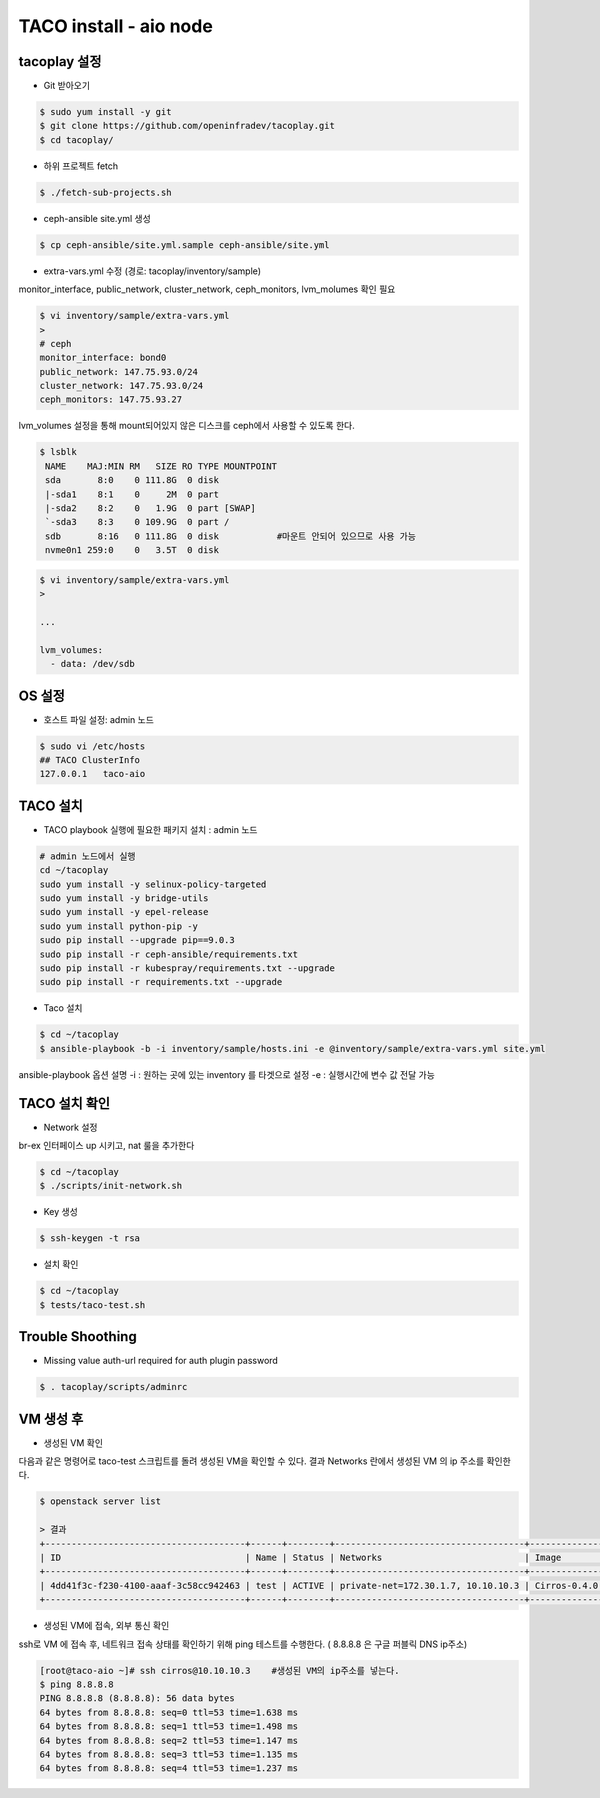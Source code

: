 ***********************
TACO install - aio node
***********************

tacoplay 설정
=============

* Git 받아오기

.. code-block:: bash

   $ sudo yum install -y git
   $ git clone https://github.com/openinfradev/tacoplay.git
   $ cd tacoplay/

* 하위 프로젝트 fetch
  
.. code-block:: bash

   $ ./fetch-sub-projects.sh

* ceph-ansible site.yml 생성

.. code-block:: bash

   $ cp ceph-ansible/site.yml.sample ceph-ansible/site.yml

* extra-vars.yml 수정  (경로: tacoplay/inventory/sample)

monitor_interface, public_network, cluster_network, ceph_monitors, lvm_molumes 확인 필요

.. code-block:: bash

   $ vi inventory/sample/extra-vars.yml
   > 
   # ceph
   monitor_interface: bond0
   public_network: 147.75.93.0/24     
   cluster_network: 147.75.93.0/24    
   ceph_monitors: 147.75.93.27      

lvm_volumes 설정을 통해 mount되어있지 않은 디스크를 ceph에서 사용할 수 있도록 한다.

.. code-block:: bash

  $ lsblk
   NAME    MAJ:MIN RM   SIZE RO TYPE MOUNTPOINT
   sda       8:0    0 111.8G  0 disk
   |-sda1    8:1    0     2M  0 part
   |-sda2    8:2    0   1.9G  0 part [SWAP]
   `-sda3    8:3    0 109.9G  0 part /
   sdb       8:16   0 111.8G  0 disk           #마운트 안되어 있으므로 사용 가능
   nvme0n1 259:0    0   3.5T  0 disk

.. code-block:: bash
  
   $ vi inventory/sample/extra-vars.yml
   >

   ...

   lvm_volumes:
     - data: /dev/sdb


OS 설정
=======

* 호스트 파일 설정: admin 노드

.. code-block:: bash

   $ sudo vi /etc/hosts
   ## TACO ClusterInfo
   127.0.0.1   taco-aio


TACO 설치
=========

* TACO playbook 실행에 필요한 패키지 설치 : admin 노드

.. code-block:: bash

   # admin 노드에서 실행
   cd ~/tacoplay
   sudo yum install -y selinux-policy-targeted
   sudo yum install -y bridge-utils
   sudo yum install -y epel-release
   sudo yum install python-pip -y
   sudo pip install --upgrade pip==9.0.3
   sudo pip install -r ceph-ansible/requirements.txt
   sudo pip install -r kubespray/requirements.txt --upgrade
   sudo pip install -r requirements.txt --upgrade

* Taco 설치

.. code-block:: bash

   $ cd ~/tacoplay
   $ ansible-playbook -b -i inventory/sample/hosts.ini -e @inventory/sample/extra-vars.yml site.yml

ansible-playbook 옵션 설명 
-i :  원하는 곳에 있는 inventory 를 타겟으로 설정
-e : 실행시간에 변수 값 전달 가능


TACO 설치 확인
==============

* Network 설정

br-ex 인터페이스 up 시키고, nat 룰을 추가한다

.. code-block:: bash
   
   $ cd ~/tacoplay
   $ ./scripts/init-network.sh

* Key 생성

.. code-block:: bash

   $ ssh-keygen -t rsa

* 설치 확인

.. code-block:: bash

   $ cd ~/tacoplay
   $ tests/taco-test.sh


Trouble Shoothing
=================

* Missing value auth-url required for auth plugin password

.. code-block:: bash

   $ . tacoplay/scripts/adminrc


VM 생성 후
==========

* 생성된 VM 확인

다음과 같은 명령어로 taco-test 스크립트를 돌려 생성된 VM을 확인할 수 있다.
결과 Networks 란에서 생성된 VM 의 ip 주소를 확인한다.

.. code-block:: bash

   $ openstack server list
 
   > 결과
   +--------------------------------------+------+--------+------------------------------------+--------------+---------+
   | ID                                   | Name | Status | Networks                           | Image        | Flavor  |
   +--------------------------------------+------+--------+------------------------------------+--------------+---------+
   | 4dd41f3c-f230-4100-aaaf-3c58cc942463 | test | ACTIVE | private-net=172.30.1.7, 10.10.10.3 | Cirros-0.4.0 | m1.tiny |
   +--------------------------------------+------+--------+------------------------------------+--------------+---------+

* 생성된 VM에 접속, 외부 통신 확인

ssh로 VM 에 접속 후, 네트워크 접속 상태를 확인하기 위해 ping 테스트를 수행한다. ( 8.8.8.8 은 구글 퍼블릭 DNS ip주소)

.. code-block:: bash

   [root@taco-aio ~]# ssh cirros@10.10.10.3    #생성된 VM의 ip주소를 넣는다.
   $ ping 8.8.8.8
   PING 8.8.8.8 (8.8.8.8): 56 data bytes
   64 bytes from 8.8.8.8: seq=0 ttl=53 time=1.638 ms
   64 bytes from 8.8.8.8: seq=1 ttl=53 time=1.498 ms
   64 bytes from 8.8.8.8: seq=2 ttl=53 time=1.147 ms
   64 bytes from 8.8.8.8: seq=3 ttl=53 time=1.135 ms
   64 bytes from 8.8.8.8: seq=4 ttl=53 time=1.237 ms




